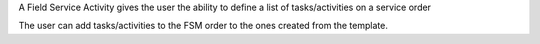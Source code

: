 A Field Service Activity gives the user the ability to define a list of tasks/activities on a service order

The user can add tasks/activities to the FSM order to the ones created from the template.

